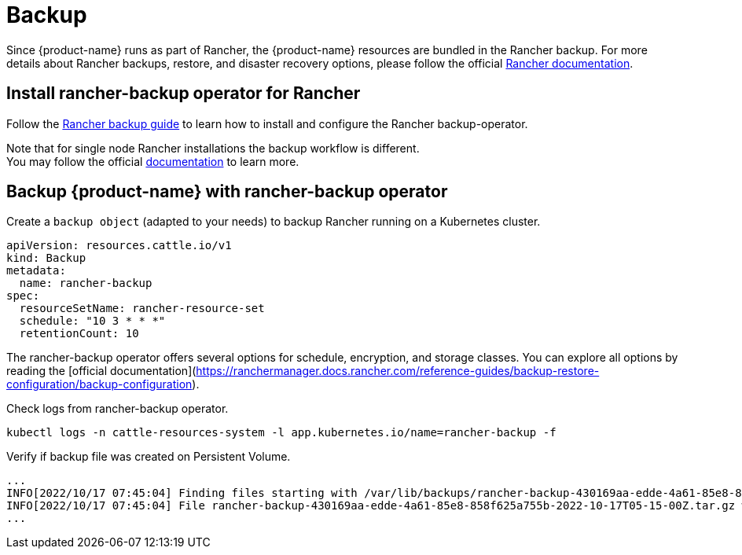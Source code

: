 = Backup

Since {product-name} runs as part of Rancher, the {product-name} resources are bundled in the Rancher backup.
For more details about Rancher backups, restore, and disaster recovery options, please follow the official https://ranchermanager.docs.rancher.com/pages-for-subheaders/backup-restore-configuration[Rancher documentation].

== Install rancher-backup operator for Rancher

Follow the https://docs.ranchermanager.rancher.io/how-to-guides/new-user-guides/backup-restore-and-disaster-recovery/back-up-rancher[Rancher backup guide] to learn how to install and configure the Rancher backup-operator.

Note that for single node Rancher installations the backup workflow is different. +
You may follow the official https://ranchermanager.docs.rancher.com/v2.6/how-to-guides/new-user-guides/backup-restore-and-disaster-recovery/back-up-docker-installed-rancher[documentation] to learn more.

== Backup {product-name} with rancher-backup operator

Create a `backup object` (adapted to your needs) to backup Rancher running on a Kubernetes cluster.

[,yaml]
----
apiVersion: resources.cattle.io/v1
kind: Backup
metadata:
  name: rancher-backup
spec:
  resourceSetName: rancher-resource-set
  schedule: "10 3 * * *"
  retentionCount: 10
----

The rancher-backup operator offers several options for schedule, encryption, and storage classes.
You can explore all options by reading the [official documentation](https://ranchermanager.docs.rancher.com/reference-guides/backup-restore-configuration/backup-configuration).

Check logs from rancher-backup operator.

[,shell]
----
kubectl logs -n cattle-resources-system -l app.kubernetes.io/name=rancher-backup -f
----

Verify if backup file was created on Persistent Volume.

[,shell]
----
...
INFO[2022/10/17 07:45:04] Finding files starting with /var/lib/backups/rancher-backup-430169aa-edde-4a61-85e8-858f625a755b*.tar.gz
INFO[2022/10/17 07:45:04] File rancher-backup-430169aa-edde-4a61-85e8-858f625a755b-2022-10-17T05-15-00Z.tar.gz was created at 2022-10-17 0
...
----
